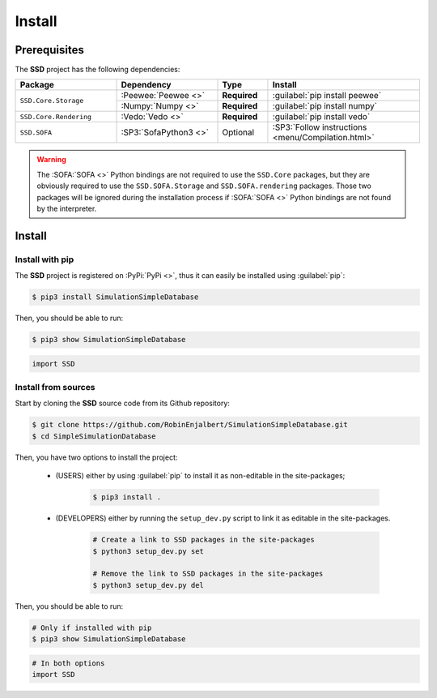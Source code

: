 Install
=======

Prerequisites
-------------

The **SSD** project has the following dependencies:

.. table::
    :widths: 20 20 10 30

    +------------------------+-----------------------+--------------+----------------------------------------------------+
    | **Package**            | **Dependency**        | **Type**     | **Install**                                        |
    +========================+=======================+==============+====================================================+
    | ``SSD.Core.Storage``   | :Peewee:`Peewee <>`   | **Required** | :guilabel:`pip install peewee`                     |
    |                        +-----------------------+--------------+----------------------------------------------------+
    |                        | :Numpy:`Numpy <>`     | **Required** | :guilabel:`pip install numpy`                      |
    +------------------------+-----------------------+--------------+----------------------------------------------------+
    | ``SSD.Core.Rendering`` | :Vedo:`Vedo <>`       | **Required** | :guilabel:`pip install vedo`                       |
    +------------------------+-----------------------+--------------+----------------------------------------------------+
    | ``SSD.SOFA``           | :SP3:`SofaPython3 <>` | Optional     | :SP3:`Follow instructions <menu/Compilation.html>` |
    +------------------------+-----------------------+--------------+----------------------------------------------------+

.. warning::
    The :SOFA:`SOFA <>` Python bindings are not required to use the ``SSD.Core`` packages, but they are obviously
    required to use the ``SSD.SOFA.Storage`` and ``SSD.SOFA.rendering`` packages. Those two packages will be ignored
    during the installation process if :SOFA:`SOFA <>` Python bindings are not found by the interpreter.

Install
-------

Install with pip
""""""""""""""""

The **SSD** project is registered on :PyPi:`PyPi <>`, thus it can easily be installed using :guilabel:`pip`:

.. code-block:: bash

    $ pip3 install SimulationSimpleDatabase

Then, you should be able to run:

.. code-block:: bash

    $ pip3 show SimulationSimpleDatabase

.. code-block:: python

    import SSD


Install from sources
""""""""""""""""""""

Start by cloning the **SSD** source code from its Github repository:

.. code-block:: bash

    $ git clone https://github.com/RobinEnjalbert/SimulationSimpleDatabase.git
    $ cd SimpleSimulationDatabase

Then, you have two options to install the project:

 * (USERS) either by using :guilabel:`pip` to install it as non-editable in the site-packages;

    .. code-block:: bash

        $ pip3 install .

 * (DEVELOPERS) either by running the ``setup_dev.py`` script to link it as editable in the site-packages.

    .. code-block:: bash

        # Create a link to SSD packages in the site-packages
        $ python3 setup_dev.py set

        # Remove the link to SSD packages in the site-packages
        $ python3 setup_dev.py del

Then, you should be able to run:

.. code-block:: bash

    # Only if installed with pip
    $ pip3 show SimulationSimpleDatabase

.. code-block:: python

    # In both options
    import SSD
